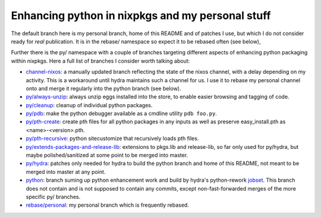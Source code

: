 Enhancing python in nixpkgs and my personal stuff
=================================================

The default branch here is my personal branch, home of this README and
of patches I use, but which I do not consider ready for *real*
publication. It is in the rebase/ namespace so expect it to be rebased
often (see below),

Further there is the py/ namespace with a couple of branches targeting
different aspects of enhancing python packaging within nixpkgs. Here a
full list of branches I consider worth talking about:

- `channel-nixos`_: a manually updated branch reflecting the state of
  the nixos channel, with a delay depending on my activity. This is a
  workaround until hydra maintains such a channel for us. I use it to
  rebase my personal channel onto and merge it regularly into the
  python branch (see below).

- `py/always-unzip`_: always unzip eggs installed into the store, to
  enable easier browsing and tagging of code.

- `py/cleanup`_: cleanup of individual python packages.

- `py/pdb`_: make the python debugger available as a cmdline utility
  ``pdb foo.py``.

- `py/pth-create`_: create pth files for all python packages in any
  inputs as well as preserve easy_install.pth as <name>-<version>.pth.

- `py/pth-recursive`_: python sitecustomize that recursively loads pth
  files.

- `py/extends-packages-and-release-lib`_: extensions to pkgs.lib and
  release-lib, so far only used for py/hydra, but maybe
  polished/sanitized at some point to be merged into master.

- `py/hydra`_: patches only needed for hydra to build the python
  branch and home of this README, not meant to be merged into master
  at any point.

- `python`_: branch suming up python enhancement work and build by
  hydra's python-rework jobset_. This branch does not contain and is
  not supposed to contain any commits, except non-fast-forwarded
  merges of the more specific py/ branches.

- `rebase/personal`_: my personal branch which is frequently rebased.


.. _jobset: http://hydra.nixos.org/jobset/nixpkgs/python-rework

.. _channel-nixos: https://github.com/chaoflow/nixpkgs/tree/channel-nixos

.. _py/always-unzip: https://github.com/chaoflow/nixpkgs/tree/py/always-unzip

.. _py/cleanup: https://github.com/chaoflow/nixpkgs/tree/py/cleanup

.. _py/pdb: https://github.com/chaoflow/nixpkgs/tree/py/pdb

.. _py/pth-create: https://github.com/chaoflow/nixpkgs/tree/py/pth-create

.. _py/pth-recursive: https://github.com/chaoflow/nixpkgs/tree/py/pth-recursive

.. _py/extends-packages-and-release-lib: https://github.com/chaoflow/nixpkgs/tree/py/extends-packages-and-release-lib

.. _py/hydra: https://github.com/chaoflow/nixpkgs/tree/py/hydra

.. _python: https://github.com/chaoflow/nixpkgs/tree/python

.. _rebase/personal: https://github.com/chaoflow/nixpkgs/tree/rebase/personal




